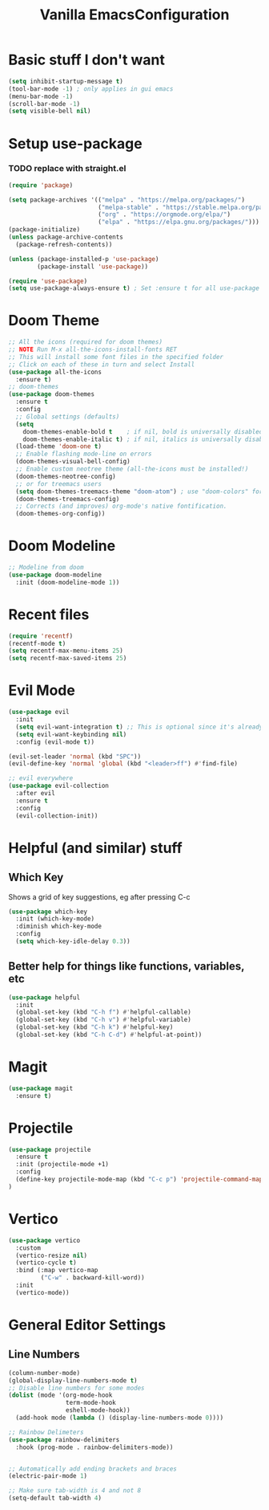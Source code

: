 #+TITLE: Vanilla EmacsConfiguration
* Basic stuff I don't want
#+BEGIN_SRC emacs-lisp
(setq inhibit-startup-message t)
(tool-bar-mode -1) ; only applies in gui emacs
(menu-bar-mode -1)
(scroll-bar-mode -1)
(setq visible-bell nil)
#+END_SRC

* Setup use-package
*** TODO replace with straight.el
#+BEGIN_SRC emacs-lisp
(require 'package)

(setq package-archives '(("melpa" . "https://melpa.org/packages/")
                         ("melpa-stable" . "https://stable.melpa.org/packages/")
                         ("org" . "https://orgmode.org/elpa/")
                         ("elpa" . "https://elpa.gnu.org/packages/")))
(package-initialize)
(unless package-archive-contents
  (package-refresh-contents))

(unless (package-installed-p 'use-package)
        (package-install 'use-package))

(require 'use-package)
(setq use-package-always-ensure t) ; Set :ensure t for all use-package calls
#+END_SRC


* Doom Theme
#+BEGIN_SRC emacs-lisp
;; All the icons (required for doom themes)
;; NOTE Run M-x all-the-icons-install-fonts RET
;; This will install some font files in the specified folder
;; Click on each of these in turn and select Install
(use-package all-the-icons
  :ensure t)
;; doom-themes
(use-package doom-themes
  :ensure t
  :config
  ;; Global settings (defaults)
  (setq
    doom-themes-enable-bold t    ; if nil, bold is universally disabled
    doom-themes-enable-italic t) ; if nil, italics is universally disabled
  (load-theme 'doom-one t)
  ;; Enable flashing mode-line on errors
  (doom-themes-visual-bell-config)
  ;; Enable custom neotree theme (all-the-icons must be installed!)
  (doom-themes-neotree-config)
  ;; or for treemacs users
  (setq doom-themes-treemacs-theme "doom-atom") ; use "doom-colors" for less minimal icon theme
  (doom-themes-treemacs-config)
  ;; Corrects (and improves) org-mode's native fontification.
  (doom-themes-org-config))

#+END_SRC
* Doom Modeline
#+BEGIN_SRC emacs-lisp
;; Modeline from doom
(use-package doom-modeline
  :init (doom-modeline-mode 1))
#+END_SRC
* Recent files

#+BEGIN_SRC emacs-lisp
(require 'recentf)
(recentf-mode t)
(setq recentf-max-menu-items 25)
(setq recentf-max-saved-items 25)
#+END_SRC

* Evil Mode

#+BEGIN_SRC emacs-lisp
(use-package evil
  :init
  (setq evil-want-integration t) ;; This is optional since it's already set to t by default.
  (setq evil-want-keybinding nil)
  :config (evil-mode t))

(evil-set-leader 'normal (kbd "SPC"))
(evil-define-key 'normal 'global (kbd "<leader>ff") #'find-file)

;; evil everywhere
(use-package evil-collection
  :after evil
  :ensure t
  :config
  (evil-collection-init))
#+END_SRC

* Helpful (and similar) stuff
** Which Key
Shows a grid of key suggestions, eg after pressing C-c
#+BEGIN_SRC emacs-lisp
(use-package which-key
  :init (which-key-mode)
  :diminish which-key-mode
  :config
  (setq which-key-idle-delay 0.3))
#+END_SRC

** Better help for things like functions, variables, etc
#+BEGIN_SRC emacs-lisp
(use-package helpful
  :init
  (global-set-key (kbd "C-h f") #'helpful-callable)
  (global-set-key (kbd "C-h v") #'helpful-variable)
  (global-set-key (kbd "C-h k") #'helpful-key)
  (global-set-key (kbd "C-h C-d") #'helpful-at-point))
#+END_SRC

* Magit
#+BEGIN_SRC emacs-lisp
(use-package magit
  :ensure t)
#+END_SRC

* Projectile
#+BEGIN_SRC emacs-lisp
(use-package projectile
  :ensure t
  :init (projectile-mode +1)
  :config
  (define-key projectile-mode-map (kbd "C-c p") 'projectile-command-map)
)
#+END_SRC

* Vertico
#+BEGIN_SRC emacs-lisp
(use-package vertico
  :custom
  (vertico-resize nil)
  (vertico-cycle t)
  :bind (:map vertico-map
         ("C-w" . backward-kill-word))
  :init
  (vertico-mode))
#+END_SRC

* General Editor Settings

** Line Numbers
#+BEGIN_SRC emacs-lisp
(column-number-mode)
(global-display-line-numbers-mode t)
;; Disable line numbers for some modes
(dolist (mode '(org-mode-hook
                term-mode-hook
                eshell-mode-hook))
  (add-hook mode (lambda () (display-line-numbers-mode 0))))

;; Rainbow Delimeters
(use-package rainbow-delimiters
  :hook (prog-mode . rainbow-delimiters-mode))


;; Automatically add ending brackets and braces
(electric-pair-mode 1)

;; Make sure tab-width is 4 and not 8
(setq-default tab-width 4)

#+END_SRC
